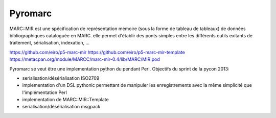 ========
Pyromarc
========

MARC::MIR est une spécification de représentation mémoire (sous la forme de
tableau de tableaux) de données bibliographiques cataloguée en MARC. elle
permet d'établir des ponts simples entre les différents outils exitants de
traitement, sérialisation, indexation, ...

https://github.com/eiro/p5-marc-mir
https://github.com/eiro/p5-marc-mir-template
https://metacpan.org/module/MARCC/marc-mir-0.4/lib/MARC/MIR.pod

Pyromarc se veut être une implementation python du pendant Perl. Objectifs du
sprint de la pycon 2013:

* serialisation/désérialisation ISO2709
* implementation d'un DSL pythonic permettant de manipuler les enregistrements
  avec la même simplicité que l'implémentation Perl
* implementation de MARC::MIR::Template
* serialisation/désérialisation msgpack

